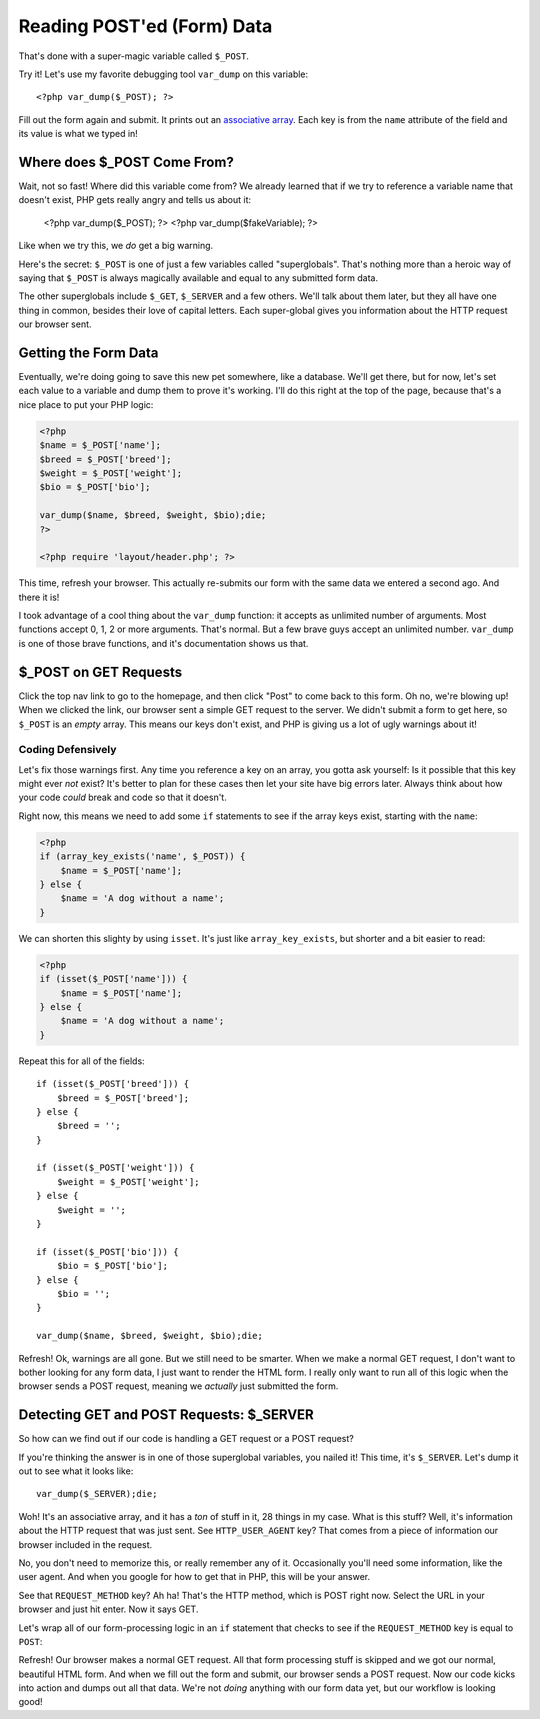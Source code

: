 Reading POST'ed (Form) Data
===========================

That's done with a super-magic variable called ``$_POST``.

Try it! Let's use my favorite debugging tool ``var_dump`` on this variable::

    <?php var_dump($_POST); ?>

Fill out the form again and submit. It prints out an `associative array`_.
Each key is from the ``name`` attribute of the field and its value is what
we typed in!

Where does $_POST Come From?
----------------------------

Wait, not so fast! Where did this variable come from? We already learned
that if we try to reference a variable name that doesn't exist, PHP gets
really angry and tells us about it:

    <?php var_dump($_POST); ?>
    <?php var_dump($fakeVariable); ?>

Like when we try this, we *do* get a big warning.

Here's the secret: ``$_POST`` is one of just a few variables called "superglobals".
That's nothing more than a heroic way of saying that ``$_POST`` is always
magically available and equal to any submitted form data.

The other superglobals include ``$_GET``, ``$_SERVER`` and a few others.
We'll talk about them later, but they all have one thing in common, besides
their love of capital letters. Each super-global gives you information about
the HTTP request our browser sent.

Getting the Form Data
---------------------

Eventually, we're doing going to save this new pet somewhere, like a database.
We'll get there, but for now, let's set each value to a variable and dump
them to prove it's working. I'll do this right at the top of the page, because
that's a nice place to put your PHP logic:

.. code-block:: html+php

    <?php
    $name = $_POST['name'];
    $breed = $_POST['breed'];
    $weight = $_POST['weight'];
    $bio = $_POST['bio'];

    var_dump($name, $breed, $weight, $bio);die;
    ?>

    <?php require 'layout/header.php'; ?>

This time, refresh your browser. This actually re-submits our form with the
same data we entered a second ago. And there it is!

I took advantage of a cool thing about the ``var_dump`` function: it accepts
as unlimited number of arguments. Most functions accept 0, 1, 2 or more arguments.
That's normal. But a few brave guys accept an unlimited number. ``var_dump``
is one of those brave functions, and it's documentation shows us that.

$_POST on GET Requests
----------------------

Click the top nav link to go to the homepage, and then click "Post" to come
back to this form. Oh no, we're blowing up!  When we clicked the link, our
browser sent a simple GET request to the server. We didn't submit a form
to get here, so ``$_POST`` is an *empty* array. This means our keys don't
exist, and PHP is giving us a lot of ugly warnings about it!

Coding Defensively
~~~~~~~~~~~~~~~~~~

Let's fix those warnings first. Any time you reference a key on an array,
you gotta ask yourself: Is it possible that this key might ever *not* exist?
It's better to plan for these cases then let your site have big errors later.
Always think about how your code *could* break and code so that it doesn't.

Right now, this means we need to add some ``if`` statements to see if the
array keys exist, starting with the ``name``:

.. code-block:: html+php

    <?php
    if (array_key_exists('name', $_POST)) {
        $name = $_POST['name'];
    } else {
        $name = 'A dog without a name';
    }

We can shorten this slighty by using ``isset``. It's just like ``array_key_exists``,
but shorter and a bit easier to read:

.. code-block:: hmtl+php

    <?php
    if (isset($_POST['name'])) {
        $name = $_POST['name'];
    } else {
        $name = 'A dog without a name';
    }

Repeat this for all of the fields::

    if (isset($_POST['breed'])) {
        $breed = $_POST['breed'];
    } else {
        $breed = '';
    }

    if (isset($_POST['weight'])) {
        $weight = $_POST['weight'];
    } else {
        $weight = '';
    }

    if (isset($_POST['bio'])) {
        $bio = $_POST['bio'];
    } else {
        $bio = '';
    }

    var_dump($name, $breed, $weight, $bio);die;

Refresh! Ok, warnings are all gone. But we still need to be smarter. When
we make a normal GET request, I don't want to bother looking for any form
data, I just want to render the HTML form. I really only want to run all
of this logic when the browser sends a POST request, meaning we *actually*
just submitted the form.

Detecting GET and POST Requests: $_SERVER
-----------------------------------------

So how can we find out if our code is handling a GET request or a POST request?

If you're thinking the answer is in one of those superglobal variables, you
nailed it! This time, it's ``$_SERVER``. Let's dump it out to see what it
looks like::

    var_dump($_SERVER);die;

Woh! It's an associative array, and it has a *ton* of stuff in it, 28 things
in my case. What is this stuff? Well, it's information about the HTTP request
that was just sent. See ``HTTP_USER_AGENT`` key? That comes from a piece
of information our browser included in the request.

No, you don't need to memorize this, or really remember any of it. Occasionally
you'll need some information, like the user agent. And when you google for
how to get that in PHP, this will be your answer.

See that ``REQUEST_METHOD`` key? Ah ha! That's the HTTP method, which is
POST right now. Select the URL in your browser and just hit enter. Now it
says GET.

Let's wrap all of our form-processing logic in an ``if`` statement that checks
to see if the ``REQUEST_METHOD`` key is equal to ``POST``:

Refresh! Our browser makes a normal GET request. All that form processing
stuff is skipped and we got our normal, beautiful HTML form. And when we
fill out the form and submit, our browser sends a POST request. Now our
code kicks into action and dumps out all that data. We're not *doing* anything
with our form data yet, but our workflow is looking good!

.. _`associative array`: http://knpuniversity.com/screencast/php-ep1/arrays2
